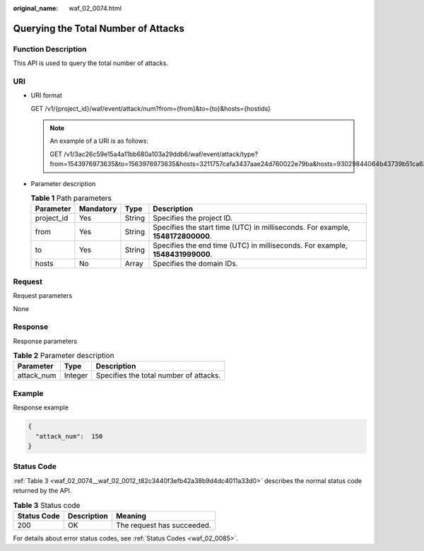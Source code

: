 :original_name: waf_02_0074.html

.. _waf_02_0074:

Querying the Total Number of Attacks
====================================

Function Description
--------------------

This API is used to query the total number of attacks.

URI
---

-  URI format

   GET /v1/{project_id}/waf/event/attack/num?from={from}&to={to}&hosts={hostids}

   .. note::

      An example of a URI is as follows:

      GET /v1/3ac26c59e15a4a11bb680a103a29ddb6/waf/event/attack/type?from=1543976973635&to=1563976973635&hosts=3211757cafa3437aae24d760022e79ba&hosts=93029844064b43739b51ca63036fbc4b&hosts=34fe5f5c60ef4e43a9975296765d1217

-  Parameter description

   .. table:: **Table 1** Path parameters

      +------------+-----------+--------+---------------------------------------------------------------------------------+
      | Parameter  | Mandatory | Type   | Description                                                                     |
      +============+===========+========+=================================================================================+
      | project_id | Yes       | String | Specifies the project ID.                                                       |
      +------------+-----------+--------+---------------------------------------------------------------------------------+
      | from       | Yes       | String | Specifies the start time (UTC) in milliseconds. For example, **1548172800000**. |
      +------------+-----------+--------+---------------------------------------------------------------------------------+
      | to         | Yes       | String | Specifies the end time (UTC) in milliseconds. For example, **1548431999000**.   |
      +------------+-----------+--------+---------------------------------------------------------------------------------+
      | hosts      | No        | Array  | Specifies the domain IDs.                                                       |
      +------------+-----------+--------+---------------------------------------------------------------------------------+

Request
-------

Request parameters

None

Response
--------

Response parameters

.. table:: **Table 2** Parameter description

   ========== ======= ======================================
   Parameter  Type    Description
   ========== ======= ======================================
   attack_num Integer Specifies the total number of attacks.
   ========== ======= ======================================

Example
-------

Response example

.. code-block::

   {
     "attack_num":  150
   }

Status Code
-----------

:ref:`Table 3 <waf_02_0074__waf_02_0012_t82c3440f3efb42a38b9d4dc4011a33d0>` describes the normal status code returned by the API.

.. _waf_02_0074__waf_02_0012_t82c3440f3efb42a38b9d4dc4011a33d0:

.. table:: **Table 3** Status code

   =========== =========== ==========================
   Status Code Description Meaning
   =========== =========== ==========================
   200         OK          The request has succeeded.
   =========== =========== ==========================

For details about error status codes, see :ref:`Status Codes <waf_02_0085>`.
